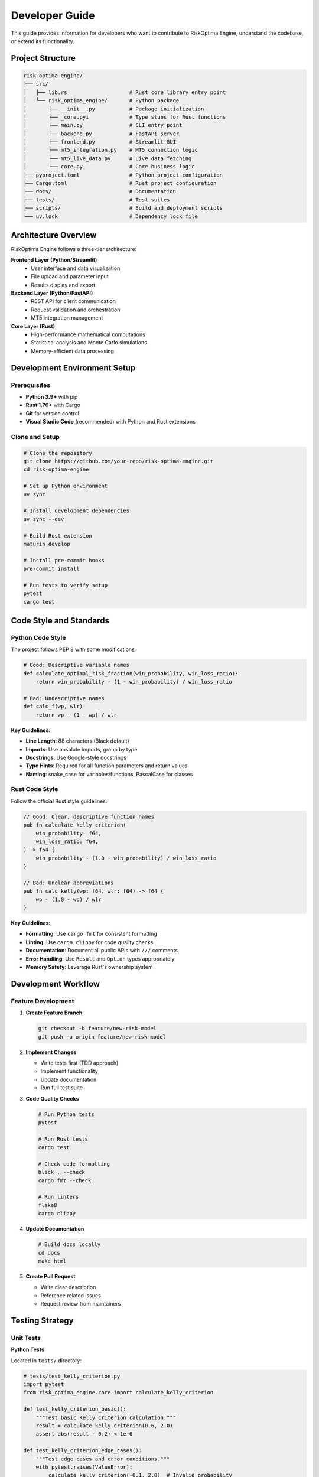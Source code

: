 Developer Guide
==============

This guide provides information for developers who want to contribute to RiskOptima Engine, understand the codebase, or extend its functionality.

Project Structure
-----------------

.. code-block:: text

   risk-optima-engine/
   ├── src/
   │   ├── lib.rs                    # Rust core library entry point
   │   └── risk_optima_engine/       # Python package
   │       ├── __init__.py           # Package initialization
   │       ├── _core.pyi             # Type stubs for Rust functions
   │       ├── main.py               # CLI entry point
   │       ├── backend.py            # FastAPI server
   │       ├── frontend.py           # Streamlit GUI
   │       ├── mt5_integration.py    # MT5 connection logic
   │       ├── mt5_live_data.py      # Live data fetching
   │       └── core.py               # Core business logic
   ├── pyproject.toml                # Python project configuration
   ├── Cargo.toml                    # Rust project configuration
   ├── docs/                         # Documentation
   ├── tests/                        # Test suites
   ├── scripts/                      # Build and deployment scripts
   └── uv.lock                       # Dependency lock file

Architecture Overview
---------------------

RiskOptima Engine follows a three-tier architecture:

**Frontend Layer (Python/Streamlit)**
   - User interface and data visualization
   - File upload and parameter input
   - Results display and export

**Backend Layer (Python/FastAPI)**
   - REST API for client communication
   - Request validation and orchestration
   - MT5 integration management

**Core Layer (Rust)**
   - High-performance mathematical computations
   - Statistical analysis and Monte Carlo simulations
   - Memory-efficient data processing

Development Environment Setup
------------------------------

Prerequisites
~~~~~~~~~~~~~

- **Python 3.9+** with pip
- **Rust 1.70+** with Cargo
- **Git** for version control
- **Visual Studio Code** (recommended) with Python and Rust extensions

Clone and Setup
~~~~~~~~~~~~~~~

.. code-block:: bash

   # Clone the repository
   git clone https://github.com/your-repo/risk-optima-engine.git
   cd risk-optima-engine

   # Set up Python environment
   uv sync

   # Install development dependencies
   uv sync --dev

   # Build Rust extension
   maturin develop

   # Install pre-commit hooks
   pre-commit install

   # Run tests to verify setup
   pytest
   cargo test

Code Style and Standards
------------------------

Python Code Style
~~~~~~~~~~~~~~~~~

The project follows PEP 8 with some modifications:

.. code-block:: python

   # Good: Descriptive variable names
   def calculate_optimal_risk_fraction(win_probability, win_loss_ratio):
       return win_probability - (1 - win_probability) / win_loss_ratio

   # Bad: Undescriptive names
   def calc_f(wp, wlr):
       return wp - (1 - wp) / wlr

**Key Guidelines:**

- **Line Length**: 88 characters (Black default)
- **Imports**: Use absolute imports, group by type
- **Docstrings**: Use Google-style docstrings
- **Type Hints**: Required for all function parameters and return values
- **Naming**: snake_case for variables/functions, PascalCase for classes

Rust Code Style
~~~~~~~~~~~~~~~

Follow the official Rust style guidelines:

.. code-block:: rust

   // Good: Clear, descriptive function names
   pub fn calculate_kelly_criterion(
       win_probability: f64,
       win_loss_ratio: f64,
   ) -> f64 {
       win_probability - (1.0 - win_probability) / win_loss_ratio
   }

   // Bad: Unclear abbreviations
   pub fn calc_kelly(wp: f64, wlr: f64) -> f64 {
       wp - (1.0 - wp) / wlr
   }

**Key Guidelines:**

- **Formatting**: Use ``cargo fmt`` for consistent formatting
- **Linting**: Use ``cargo clippy`` for code quality checks
- **Documentation**: Document all public APIs with ``///`` comments
- **Error Handling**: Use ``Result`` and ``Option`` types appropriately
- **Memory Safety**: Leverage Rust's ownership system

Development Workflow
--------------------

Feature Development
~~~~~~~~~~~~~~~~~~~

1. **Create Feature Branch**

   .. code-block:: bash

      git checkout -b feature/new-risk-model
      git push -u origin feature/new-risk-model

2. **Implement Changes**

   - Write tests first (TDD approach)
   - Implement functionality
   - Update documentation
   - Run full test suite

3. **Code Quality Checks**

   .. code-block:: bash

      # Run Python tests
      pytest

      # Run Rust tests
      cargo test

      # Check code formatting
      black . --check
      cargo fmt --check

      # Run linters
      flake8
      cargo clippy

4. **Update Documentation**

   .. code-block:: bash

      # Build docs locally
      cd docs
      make html

5. **Create Pull Request**

   - Write clear description
   - Reference related issues
   - Request review from maintainers

Testing Strategy
----------------

Unit Tests
~~~~~~~~~~

**Python Tests**

Located in ``tests/`` directory:

.. code-block:: python

   # tests/test_kelly_criterion.py
   import pytest
   from risk_optima_engine.core import calculate_kelly_criterion

   def test_kelly_criterion_basic():
       """Test basic Kelly Criterion calculation."""
       result = calculate_kelly_criterion(0.6, 2.0)
       assert abs(result - 0.2) < 1e-6

   def test_kelly_criterion_edge_cases():
       """Test edge cases and error conditions."""
       with pytest.raises(ValueError):
           calculate_kelly_criterion(-0.1, 2.0)  # Invalid probability

**Rust Tests**

Located in ``src/lib.rs`` and separate test modules:

.. code-block:: rust

   #[cfg(test)]
   mod tests {
       use super::*;

       #[test]
       fn test_kelly_criterion_basic() {
           let result = calculate_kelly_criterion(0.6, 2.0);
           assert!((result - 0.2).abs() < 1e-6);
       }

       #[test]
       #[should_panic(expected = "Invalid win probability")]
       fn test_kelly_criterion_invalid_probability() {
           calculate_kelly_criterion(-0.1, 2.0);
       }
   }

Integration Tests
~~~~~~~~~~~~~~~~~

**API Integration Tests**

.. code-block:: python

   # tests/test_api_integration.py
   import pytest
   from fastapi.testclient import TestClient
   from risk_optima_engine.backend import app

   @pytest.fixture
   def client():
       return TestClient(app)

   def test_upload_trade_history(client):
       """Test file upload endpoint."""
       test_file = "tests/data/sample_trades.csv"
       with open(test_file, "rb") as f:
           response = client.post(
               "/api/v1/upload/trade-history",
               files={"file": ("sample_trades.csv", f, "text/csv")}
           )

       assert response.status_code == 200
       data = response.json()
       assert "file_id" in data
       assert data["status"] == "completed"

Performance Tests
~~~~~~~~~~~~~~~~~

**Benchmarking**

.. code-block:: rust

   // benches/performance.rs
   use criterion::{black_box, criterion_group, criterion_main, Criterion};

   fn benchmark_monte_carlo_simulation(c: &mut Criterion) {
       let trades = generate_sample_trades(1000);
       let params = ChallengeParams::default();

       c.bench_function("monte_carlo_1000_trades", |b| {
           b.iter(|| {
               run_monte_carlo_simulation(
                   black_box(&trades),
                   black_box(&params),
                   black_box(100)
               )
           })
       });
   }

   criterion_group!(benches, benchmark_monte_carlo_simulation);
   criterion_main!(benches);

**Load Testing**

.. code-block:: bash

   # Use locust or similar tool for API load testing
   locust -f tests/load_tests.py --host=http://localhost:8000

Contributing Guidelines
-----------------------

Pull Request Process
~~~~~~~~~~~~~~~~~~~~

1. **Fork** the repository
2. **Create** a feature branch
3. **Make** your changes
4. **Test** thoroughly
5. **Update** documentation
6. **Submit** pull request

**PR Requirements:**

- **Tests**: All new code must have tests
- **Documentation**: Update relevant docs
- **Style**: Pass all linting checks
- **Reviews**: Require at least one approval

Code Review Checklist
~~~~~~~~~~~~~~~~~~~~~

**For Reviewers:**

- [ ] Code follows style guidelines
- [ ] Tests are comprehensive and passing
- [ ] Documentation is updated
- [ ] No security vulnerabilities
- [ ] Performance impact assessed
- [ ] Error handling appropriate

**For Contributors:**

- [ ] Self-review completed
- [ ] All tests pass locally
- [ ] Documentation builds successfully
- [ ] Breaking changes documented
- [ ] Migration guide provided if needed

Extending the Engine
--------------------

Adding New Risk Models
~~~~~~~~~~~~~~~~~~~~~~~

1. **Define the Algorithm**

   .. code-block:: rust

      // src/risk_models.rs
      pub struct CustomRiskModel {
          pub parameters: CustomParameters,
      }

      impl CustomRiskModel {
          pub fn calculate_optimal_fraction(&self, trades: &[Trade]) -> f64 {
              // Implementation here
          }
      }

2. **Add Python Bindings**

   .. code-block:: rust

      // src/lib.rs
      use pyo3::prelude::*;

      #[pyfunction]
      pub fn custom_risk_model(trades: Vec<PyTrade>) -> PyResult<f64> {
          let model = CustomRiskModel::default();
          Ok(model.calculate_optimal_fraction(&trades))
      }

3. **Update Python Interface**

   .. code-block:: python

      # src/risk_optima_engine/core.py
      from ._core import custom_risk_model

      def calculate_custom_risk(trades: List[Trade]) -> float:
          """Calculate custom risk model."""
          return custom_risk_model(trades)

Adding New Analysis Metrics
~~~~~~~~~~~~~~~~~~~~~~~~~~~

1. **Implement in Rust**

   .. code-block:: rust

      // src/metrics.rs
      pub fn calculate_new_metric(trades: &[Trade]) -> f64 {
          // Implementation
      }

2. **Add to Performance Metrics**

   .. code-block:: rust

      // src/performance.rs
      pub struct PerformanceMetrics {
          pub new_metric: f64,
          // ... existing fields
      }

3. **Update API Response**

   .. code-block:: python

      # src/risk_optima_engine/backend.py
      @app.post("/api/v1/analysis/performance")
      async def analyze_performance(request: AnalysisRequest):
          # ... existing code
          result["kpis"]["new_metric"] = calculate_new_metric(trades)
          return result

Adding New File Formats
~~~~~~~~~~~~~~~~~~~~~~~~

1. **Create Parser**

   .. code-block:: rust

      // src/parsers.rs
      pub mod json_parser {
          pub fn parse_json_trades(content: &str) -> Result<Vec<Trade>, ParseError> {
              // JSON parsing logic
          }
      }

2. **Update File Detection**

   .. code-block:: rust

      // src/lib.rs
      pub fn detect_format(filename: &str, content: &str) -> FileFormat {
          if filename.ends_with(".json") {
              FileFormat::Json
          } else {
              // existing detection logic
          }
      }

3. **Add to API**

   .. code-block:: python

      # src/risk_optima_engine/backend.py
      @app.post("/upload/trade-history")
      async def upload_trade_history(file: UploadFile):
          # Add JSON format support
          if file.filename.endswith('.json'):
              # Handle JSON parsing

Debugging and Troubleshooting
-----------------------------

Common Issues
~~~~~~~~~~~~~

**Rust Compilation Errors**

.. code-block:: bash

   # Clean and rebuild
   cargo clean
   cargo build

   # Check for specific error details
   cargo build --verbose

**Python Import Errors**

.. code-block:: bash

   # Rebuild Rust extension
   maturin develop --release

   # Check Python path
   python -c "import risk_optima_engine; print(risk_optima_engine.__file__)"

**MT5 Connection Issues**

.. code-block:: python

   # Test MT5 connection
   import MetaTrader5 as mt5

   if not mt5.initialize():
       print(f"MT5 initialization failed: {mt5.last_error()}")

   if not mt5.login(login, password, server):
       print(f"MT5 login failed: {mt5.last_error()}")

Performance Profiling
~~~~~~~~~~~~~~~~~~~~~

**Python Profiling**

.. code-block:: python

   import cProfile
   import pstats

   profiler = cProfile.Profile()
   profiler.enable()

   # Run your code here
   result = run_analysis()

   profiler.disable()
   stats = pstats.Stats(profiler).sort_stats('cumulative')
   stats.print_stats()

**Rust Profiling**

.. code-block:: bash

   # Use cargo flamegraph for performance analysis
   cargo install flamegraph
   cargo flamegraph --bin your_binary

   # Profile specific functions
   #[cfg(feature = "profile")]
   use std::time::Instant;

   let start = Instant::now();
   // Code to profile
   let duration = start.elapsed();
   println!("Function took {:?}", duration);

Release Process
---------------

Version Management
~~~~~~~~~~~~~~~~~~

The project uses semantic versioning (MAJOR.MINOR.PATCH):

- **MAJOR**: Breaking changes
- **MINOR**: New features (backward compatible)
- **PATCH**: Bug fixes (backward compatible)

**Version Files to Update:**

- ``pyproject.toml``: Python package version
- ``Cargo.toml``: Rust crate version
- ``src/risk_optima_engine/__init__.py``: Python version
- ``CHANGELOG.rst``: Release notes

Release Checklist
~~~~~~~~~~~~~~~~~

- [ ] Update version numbers in all files
- [ ] Update CHANGELOG.rst with release notes
- [ ] Run full test suite
- [ ] Build documentation
- [ ] Create git tag
- [ ] Build and test release artifacts
- [ ] Publish to PyPI
- [ ] Update GitHub release
- [ ] Announce release

Building Releases
~~~~~~~~~~~~~~~~~

.. code-block:: bash

   # Build Python package
   uv build

   # Build Rust crate (if publishing separately)
   cargo build --release

   # Test installation
   pip install dist/risk_optima_engine-1.1.0.tar.gz --force-reinstall

   # Upload to PyPI
   uv publish

Support and Community
---------------------

**Getting Help**

- **Issues**: GitHub Issues for bugs and feature requests
- **Discussions**: GitHub Discussions for questions
- **Documentation**: Read the Docs for detailed guides
- **Discord**: Community chat (if available)

**Contribution Areas**

- **Core Algorithms**: Improve risk models and calculations
- **User Interface**: Enhance frontend experience
- **API Design**: Extend REST API capabilities
- **Documentation**: Improve guides and examples
- **Testing**: Add more comprehensive test coverage
- **Performance**: Optimize computational efficiency

**Code of Conduct**

All contributors must follow our code of conduct:

- Be respectful and inclusive
- Focus on constructive feedback
- Help newcomers learn
- Maintain professional standards
- Respect differing viewpoints

Thank you for contributing to RiskOptima Engine! 🚀